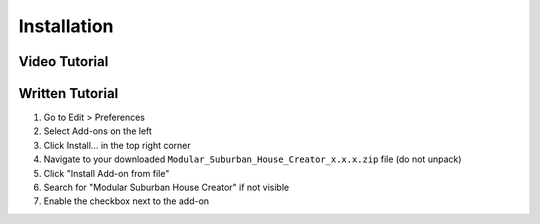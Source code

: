 Installation
============

Video Tutorial
--------------
.. raw:: html

   <iframe width="560" height="315" src="https://youtu.be/8qeRCNRuD_o" frameborder="0" allowfullscreen></iframe>

Written Tutorial
----------------
1. Go to Edit > Preferences
2. Select Add-ons on the left
3. Click Install... in the top right corner
4. Navigate to your downloaded ``Modular_Suburban_House_Creator_x.x.x.zip`` file (do not unpack)
5. Click "Install Add-on from file"
6. Search for "Modular Suburban House Creator" if not visible
7. Enable the checkbox next to the add-on
